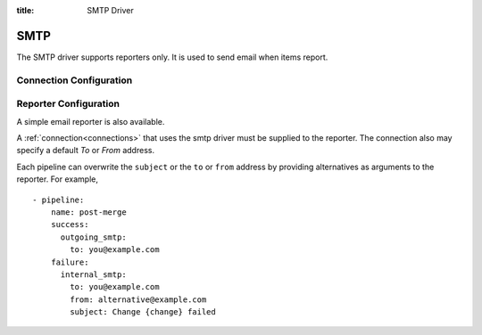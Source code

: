 :title: SMTP Driver

SMTP
====

The SMTP driver supports reporters only.  It is used to send email
when items report.

Connection Configuration
------------------------

.. attr:: <smtp connection>

   .. attr:: driver
      :required:

      .. value:: smtp

         The connection must set ``driver=smtp`` for SMTP connections.

   .. attr:: server
      :default: localhost

      SMTP server hostname or address to use.

   .. attr:: port
      :default: 25

      SMTP server port.

   .. attr:: default_from
      :default: zuul

      Who the email should appear to be sent from when emailing the report.
      This can be overridden by individual pipelines.

   .. attr:: default_to
      :default: zuul

      Who the report should be emailed to by default.
      This can be overridden by individual pipelines.

Reporter Configuration
----------------------

A simple email reporter is also available.

A :ref:`connection<connections>` that uses the smtp driver must be supplied to the
reporter.  The connection also may specify a default *To* or *From*
address.

Each pipeline can overwrite the ``subject`` or the ``to`` or ``from`` address by
providing alternatives as arguments to the reporter. For example, ::

  - pipeline:
      name: post-merge
      success:
        outgoing_smtp:
          to: you@example.com
      failure:
        internal_smtp:
          to: you@example.com
          from: alternative@example.com
          subject: Change {change} failed

.. attr:: pipeline.<reporter>.<smtp source>

   To report via email, the dictionaries passed to any of the pipeline
   :ref:`reporter<reporters>` attributes support the following
   attributes:

   .. attr:: to

      The SMTP recipient address for the report.  Multiple addresses
      may be specified as one value separated by commas.

   .. attr:: from

      The SMTP sender address for the report.

   .. attr:: subject

      The Subject of the report email.

      .. TODO: document subject string formatting.
